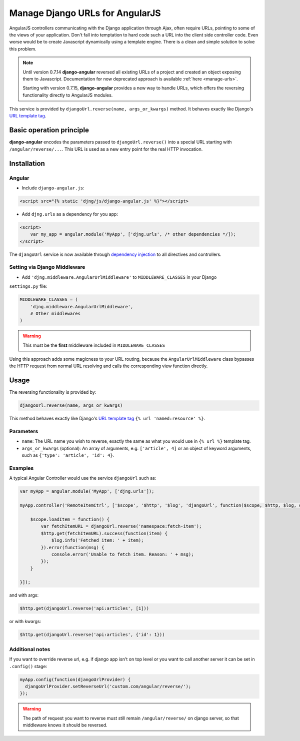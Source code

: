 .. _reverse-urls:

================================
Manage Django URLs for AngularJS
================================

AngularJS controllers communicating with the Django application through Ajax, often require URLs,
pointing to some of the views of your application. Don't fall into temptation to hard code such a
URL into the client side controller code. Even worse would be to create Javascript dynamically using
a template engine. There is a clean and simple solution to solve this problem.

.. note:: Until version 0.7.14 **django-angular** reversed all existing URLs of a project and created
	an object exposing them to Javascript. Documentation for now deprecated approach is available
	:ref:`here <manage-urls>`.
	
	Starting with version 0.7.15, **django-angular** provides a new way to handle URLs, which offers
	the reversing functionality directly to AngularJS modules.

This service is provided by ``djangoUrl.reverse(name, args_or_kwargs)`` method. It behaves
exactly like Django's `URL template tag`_.


Basic operation principle
=========================

**django-angular** encodes the parameters passed to ``djangoUrl.reverse()`` into a special URL
starting with ``/angular/reverse/...``. This URL is used as a new entry point for the real HTTP
invocation.


Installation
============

Angular
-------

* Include ``django-angular.js``:

.. code-block:: html

	<script src="{% static 'djng/js/django-angular.js' %}"></script>

* Add ``djng.urls`` as a dependency for you app:

.. code-block:: html

	<script>
	    var my_app = angular.module('MyApp', ['djng.urls', /* other dependencies */]);
	</script>

The ``djangoUrl`` service is now available through `dependency injection`_ to all directives and
controllers.


Setting via Django Middleware
-----------------------------

* Add ``'djng.middleware.AngularUrlMiddleware'`` to ``MIDDLEWARE_CLASSES`` in your Django
``settings.py`` file:

.. code-block:: python

	MIDDLEWARE_CLASSES = (
	    'djng.middleware.AngularUrlMiddleware',
	    # Other middlewares
	)

.. warning:: This must be the **first** middleware included in ``MIDDLEWARE_CLASSES``

Using this approach adds some magicness to your URL routing, because the ``AngularUrlMiddleware``
class bypasses the HTTP request from normal URL resolving and calls the corresponding view function
directly.


Usage
=====

The reversing functionality is provided by:

.. code-block:: javascript

	djangoUrl.reverse(name, args_or_kwargs)
	
This method behaves exactly like Django's `URL template tag`_ ``{% url 'named:resource' %}``.


Parameters
----------

* ``name``: The URL name you wish to reverse, exactly the same as what you would use in
  ``{% url %}`` template tag.
* ``args_or_kwargs`` (optional): An array of arguments, e.g. ``['article', 4]`` or an object of
  keyword arguments, such as ``{'type': 'article', 'id': 4}``.


Examples
--------

A typical Angular Controller would use the service ``djangoUrl`` such as:

.. code-block:: javascript

	var myApp = angular.module('MyApp', ['djng.urls']);
	
	myApp.controller('RemoteItemCtrl', ['$scope', '$http', '$log', 'djangoUrl', function($scope, $http, $log, djangoUrl) {
	
	    $scope.loadItem = function() {
	        var fetchItemURL = djangoUrl.reverse('namespace:fetch-item');
	        $http.get(fetchItemURL).success(function(item) {
	            $log.info('Fetched item: ' + item);
	        }).error(function(msg) {
	            console.error('Unable to fetch item. Reason: ' + msg);
	        });
	    }
	
	}]);

and with args:

.. code-block:: javascript

	$http.get(djangoUrl.reverse('api:articles', [1]))

or with kwargs:

.. code-block:: javascript

	$http.get(djangoUrl.reverse('api:articles', {'id': 1}))


Additional notes
----------------

If you want to override reverse url, e.g. if django app isn't on top level or you want to call another server
it can be set in ``.config()`` stage:

.. code-block:: javascript

	myApp.config(function(djangoUrlProvider) {
	  djangoUrlProvider.setReverseUrl('custom.com/angular/reverse/');
	});

.. warning:: The path of request you want to reverse must still remain ``/angular/reverse/`` on django server,
			 so that middleware knows it should be reversed.

.. _AngularJS module definition: http://docs.angularjs.org/api/angular.module
.. _dependency injection: http://docs.angularjs.org/guide/di
.. _URL template tag : https://docs.djangoproject.com/en/dev/ref/templates/builtins/#url
